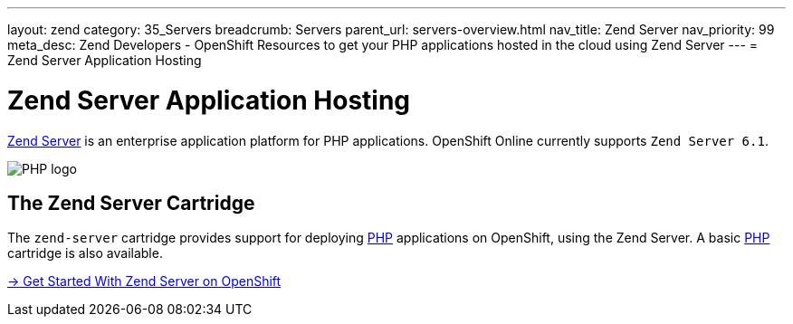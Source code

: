 ---
layout: zend
category: 35_Servers
breadcrumb: Servers
parent_url: servers-overview.html
nav_title: Zend Server
nav_priority: 99
meta_desc: Zend Developers - OpenShift Resources to get your PHP applications hosted in the cloud using Zend Server
---
= Zend Server Application Hosting

[[zend-application-hosting]]
[float]
= Zend Server Application Hosting

[.lead]
link:http://www.zend.com/en/products/server[Zend Server] is an enterprise application platform for PHP applications. OpenShift Online currently supports `Zend Server 6.1`.

image::zend-logo.png[PHP logo]

== The Zend Server Cartridge
The `zend-server` cartridge provides support for deploying http://www.php.net[PHP] applications on OpenShift, using the Zend Server. A basic link:php-overview.html[PHP] cartridge is also available.

[.lead]
link:zend-getting-started.html[-> Get Started With Zend Server on OpenShift]
